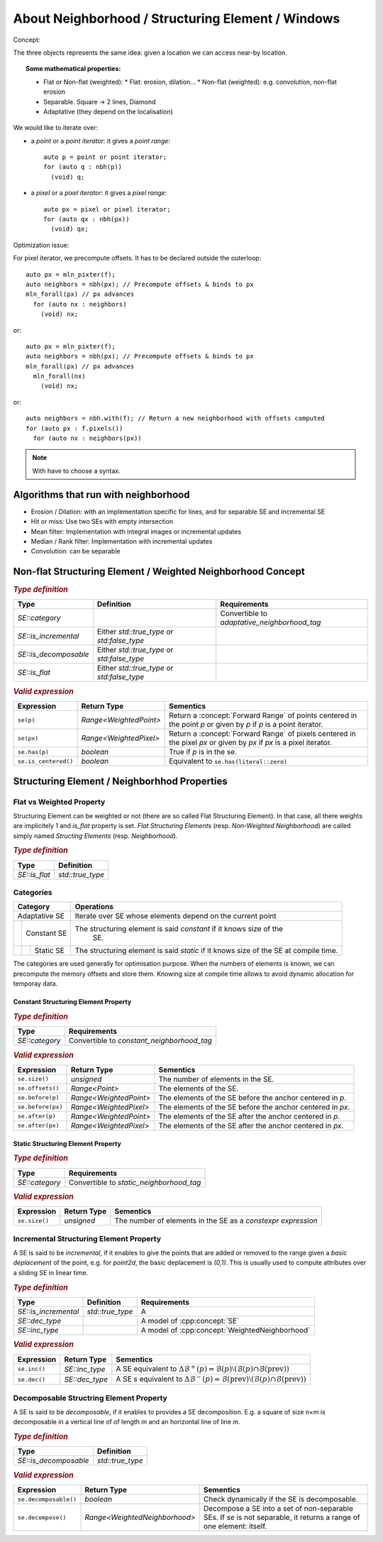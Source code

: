 About Neighborhood / Structuring Element / Windows
##################################################


Concept:

The three objects represents the same idea: given a location we can access near-by location.

.. topic:: Some mathematical properties:

   * Flat or Non-flat (weighted):
     * Flat: erosion, dilation...
     * Non-flat (weighted): e.g. convolution, non-flat erosion
   * Separable. Square -> 2 lines, Diamond
   * Adaptative (they depend on the localisation)

We would like to iterate over:

* a *point* or a *point iterator*: it gives a *point range*::

    auto p = point or point iterator;
    for (auto q : nbh(p))
      (void) q;

* a *pixel* or a *pixel iterator*: it gives a *pixel range*::

    auto px = pixel or pixel iterator;
    for (auto qx : nbh(px))
      (void) qx;


Optimization issue:

For pixel iterator, we precompute offsets. It has to be declared outside the
outerloop::

  auto px = mln_pixter(f);
  auto neighbors = nbh(px); // Precompute offsets & binds to px
  mln_forall(px) // px advances
    for (auto nx : neighbors)
      (void) nx;

or::

  auto px = mln_pixter(f);
  auto neighbors = nbh(px); // Precompute offsets & binds to px
  mln_forall(px) // px advances
    mln_forall(nx)
      (void) nx;


or::

  auto neighbors = nbh.with(f); // Return a new neighborhood with offsets computed
  for (auto px : f.pixels())
    for (auto nx : neighbors(px))

.. note:: With have to choose a syntax.



Algorithms that run with neighborhood
=====================================

* Erosion / Dilation: with an implementation specific for lines, and for
  separable SE and incremental SE
* Hit or miss: Use two SEs with empty intersection
* Mean filter: Implementation with integral images or incremental updates
* Median / Rank filter: Implementation with incremental updates
* Convolution: can be separable


.. mermaid::

   classDiagram
   WeightedNeighborhood <|-- Neighborhood
   Neighborhood <|-- c4
   Neighborhood <|-- c8
   Neighborhood <|-- hline2d
   Neighborhood <|-- vline2d
   Neighborhood <|-- periodic_line2d
   Neighborhood <|-- rectangle2d
   Neighborhood <|-- ball2d
   Neighborhood <|-- diamond2d_1
   Neighborhood <|-- diamond2d
   Neighborhood <|-- neighb2d



Non-flat Structuring Element / Weighted Neighborhood Concept
============================================================


.. cpp:concept:: template <typename N> WeightedNeighborhood

   Concept for generic weighted neighborbood

   * `SE`: A model of :cpp:concept:`WeightedNeighborhood`
   * `se`: An *constant* instance of `SE`

.. rubric:: `Type definition`
   :class: concept-typedefs

+---------------------+--------------------------------+----------------------------------------------+
|Type                 |           Definition           |Requirements                                  |
+=====================+================================+==============================================+
|`SE::category`       |                                |Convertible to `adaptative_neighborhood_tag`  |
+---------------------+--------------------------------+----------------------------------------------+
|`SE::is_incremental` | Either `std::true_type` or     |                                              |
|                     | `std:false_type`               |                                              |
+---------------------+--------------------------------+----------------------------------------------+
|`SE::is_decomposable`| Either `std::true_type` or     |                                              |
|                     | `std:false_type`               |                                              |
+---------------------+--------------------------------+----------------------------------------------+
|`SE::is_flat`        | Either `std::true_type` or     |                                              |
|                     | `std:false_type`               |                                              |
+---------------------+--------------------------------+----------------------------------------------+

.. rubric:: `Valid expression`
   :class: concept-expr


+----------------------+------------------------+----------------------------------------------------------+
|Expression            | Return Type            | Sementics                                                |
+======================+========================+==========================================================+
| ``se(p)``            | `Range<WeightedPoint>` |Return a :concept:`Forward Range` of points centered in   |
|                      |                        |the point `p` or given by `p` if `p` is a point iterator. |
|                      |                        |                                                          |
+----------------------+------------------------+----------------------------------------------------------+
| ``se(px)``           | `Range<WeightedPixel>` |Return a :concept:`Forward Range` of pixels centered in   |
|                      |                        |the pixel `px` or given by `px` if `px` is a pixel        |
|                      |                        |iterator.                                                 |
+----------------------+------------------------+----------------------------------------------------------+
| ``se.has(p)``        | `boolean`              |True if `p` is in the se.                                 |
+----------------------+------------------------+----------------------------------------------------------+
| ``se.is_centered()`` | `boolean`              |Equivalent to ``se.has(literal::zero)``                   |
+----------------------+------------------------+----------------------------------------------------------+



Structuring Element / Neighborhhod Properties
=============================================

Flat vs Weighted Property
*************************

Structuring Element can be weighted or not (there are so called Flat Structuring
Element). In that case, all there weights are implicitely 1 and `is_flat`
property is set. *Flat Structuring Elements* (resp. *Non-Weighted Neighborhood*) are
called simply named *Structing Elements* (resp. *Neighborhood*).


.. cpp:concept:: template <typename N> Neighborhood

   It refines the :cpp:concept:`WeightedNeighborhood` having the `is_flat` property. It corresponds to flat
   structuring element where all weights are 1.

.. rubric:: `Type definition`
   :class: concept-typedefs

+----------------------------+--------------------+
|Type                        |     Definition     |
|                            |                    |
+============================+====================+
|`SE::is_flat`               | `std::true_type`   |
+----------------------------+--------------------+

Categories
**********

+-------------------------------+-------------------------------------------------------------------+
|Category                       |Operations                                                         |
+===============================+===================================================================+
|Adaptative SE                  |Iterate over SE whose elements depend on the current point         |
|                               |                                                                   |
|                               |                                                                   |
|                               |                                                                   |
+----+--------------------------+-------------------------------------------------------------------+
|    | Constant SE              |The structuring element is said *constant* if it knows size of the |
|    |                          | SE.                                                               |
|    |                          |                                                                   |
|    |                          |                                                                   |
|    |                          |                                                                   |
+----+----+---------------------+-------------------------------------------------------------------+
|    |    | Static SE           |The structuring element is said *static* if it knows size of the SE|
|    |    |                     |at compile time.                                                   |
|    |    |                     |                                                                   |
|    |    |                     |                                                                   |
|    |    |                     |                                                                   |
+----+----+----+----------------+-------------------------------------------------------------------+


The categories are used generally for optimisation purpose. When the numbers of
elements is known, we can precompute the memory offsets and store them. Knowing
size at compile time allows to avoid dynamic allocation for temporay data.


Constant Structuring Element Property
-------------------------------------

.. rubric:: `Type definition`
   :class: concept-typedefs

+----------------------------+----------------------------------------------+
|Type                        |Requirements                                  |
|                            |                                              |
+============================+==============================================+
| `SE::category`             |Convertible to `constant_neighborhood_tag`    |
+----------------------------+----------------------------------------------+


.. rubric:: `Valid expression`
   :class: concept-expr

+--------------------------+------------------------------+------------------------------------------------------+
|Expression                | Return Type                  | Sementics                                            |
+==========================+==============================+======================================================+
| ``se.size()``            | `unsigned`                   | The number of elements in the SE.                    |
+--------------------------+------------------------------+------------------------------------------------------+
| ``se.offsets()``         | `Range<Point>`               | The elements of the SE.                              |
+--------------------------+------------------------------+------------------------------------------------------+
| ``se.before(p)``         | `Range<WeightedPoint>`       | The elements of the SE before the anchor centered in |
|                          |                              | `p`.                                                 |
+--------------------------+------------------------------+------------------------------------------------------+
| ``se.before(px)``        | `Range<WeightedPixel>`       | The elements of the SE before the anchor centered in |
|                          |                              | `px`.                                                |
+--------------------------+------------------------------+------------------------------------------------------+
| ``se.after(p)``          | `Range<WeightedPoint>`       | The elements of the SE after the anchor centered in  |
|                          |                              | `p`.                                                 |
+--------------------------+------------------------------+------------------------------------------------------+
| ``se.after(px)``         | `Range<WeightedPixel>`       | The elements of the SE after the anchor centered in  |
|                          |                              | `px`.                                                |
+--------------------------+------------------------------+------------------------------------------------------+



Static Structuring Element Property
-----------------------------------


.. rubric:: `Type definition`
   :class: concept-typedefs

+--------------------------------+----------------------------------------------+
|Type                            |Requirements                                  |
|                                |                                              |
+================================+==============================================+
| `SE::category`                 |Convertible to `static_neighborhood_tag`      |
+--------------------------------+----------------------------------------------+

.. rubric:: `Valid expression`
   :class: concept-expr

+--------------------+-----------------+------------------------------------------------------------------+
|Expression          | Return Type     | Sementics                                                        |
+====================+=================+==================================================================+
| ``se.size()``      | `unsigned`      |The number of elements in the SE as a *constexpr expression*      |
+--------------------+-----------------+------------------------------------------------------------------+


Incremental Structuring Element Property
****************************************

A SE is said to be *incremental*, if it enables to give the points
that are added or removed to the range given a *basic deplacement* of
the point, e.g. for `point2d`, the basic deplacement is `(0,1)`.  This
is usually used to compute attributes over a sliding SE in linear
time.



.. rubric:: `Type definition`
   :class: concept-typedefs

+--------------------------------+--------------------+----------------------------------------------+
|Type                            |     Definition     |Requirements                                  |
|                                |                    |                                              |
+================================+====================+==============================================+
|`SE::is_incremental`            | `std::true_type`   | A                                            |
+--------------------------------+--------------------+----------------------------------------------+
|`SE::dec_type`                  |                    | A model of :cpp:concept:`SE`                 |
+--------------------------------+--------------------+----------------------------------------------+
|`SE::inc_type`                  |                    | A model of                                   |
|                                |                    | :cpp:concept:`WeightedNeighborhood`          |
+--------------------------------+--------------------+----------------------------------------------+

.. rubric:: `Valid expression`
   :class: concept-expr

+----------------------+-------------------------+---------------------------------------------------------+
|Expression            | Return Type             | Sementics                                               |
+======================+=========================+=========================================================+
| ``se.inc()``         | `SE::inc_type`          |A SE equivalent to :math:`\Delta\mathcal{B}^+(p) =       |
|                      |                         |\mathcal{B}(p) \setminus (\mathcal{B}(p) \cap            |
|                      |                         |\mathcal{B}(\mathrm{prev}))`                             |
+----------------------+-------------------------+---------------------------------------------------------+
| ``se.dec()``         | `SE::dec_type`          |A SE `s` equivalent to :math:`\Delta\mathcal{B}^-(p) =   |
|                      |                         |\mathcal{B}(\mathrm{prev}) \setminus (\mathcal{B}(p) \cap|
|                      |                         |\mathcal{B}(\mathrm{prev}))`                             |
+----------------------+-------------------------+---------------------------------------------------------+

Decomposable Structring Element Property
****************************************

A SE is said to be *decomposable*, if it enables to provides a SE
decomposition. E.g. a square of size n×m is decomposable in a vertical line
of of length *m* and an horizontal line of line *m*.

.. rubric:: `Type definition`
   :class: concept-typedefs

+--------------------------------+--------------------+
|Type                            |     Definition     |
|                                |                    |
+================================+====================+
|`SE::is_decomposable`           | `std::true_type`   |
+--------------------------------+--------------------+


.. rubric:: `Valid expression`
   :class: concept-expr

+--------------------------+-------------------------------+------------------------------------------------------+
|Expression                | Return Type                   | Sementics                                            |
+==========================+===============================+======================================================+
|  ``se.decomposable()``   | `boolean`                     | Check dynamically if the SE is decomposable.         |
|                          |                               |                                                      |
+--------------------------+-------------------------------+------------------------------------------------------+
| ``se.decompose()``       | `Range<WeightedNeighborhood>` | Decompose a SE into a set of non-separable SEs. If   |
|                          |                               | `se` is not separable, it returns a range of one     |
|                          |                               | element: itself.                                     |
+--------------------------+-------------------------------+------------------------------------------------------+
